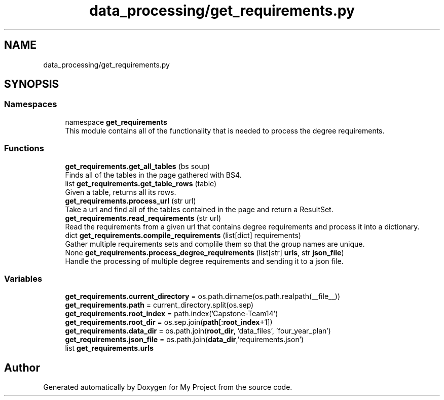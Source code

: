 .TH "data_processing/get_requirements.py" 3 "Version 3" "My Project" \" -*- nroff -*-
.ad l
.nh
.SH NAME
data_processing/get_requirements.py
.SH SYNOPSIS
.br
.PP
.SS "Namespaces"

.in +1c
.ti -1c
.RI "namespace \fBget_requirements\fP"
.br
.RI "This module contains all of the functionality that is needed to process the degree requirements\&. "
.in -1c
.SS "Functions"

.in +1c
.ti -1c
.RI "\fBget_requirements\&.get_all_tables\fP (bs soup)"
.br
.RI "Finds all of the tables in the page gathered with BS4\&. "
.ti -1c
.RI "list \fBget_requirements\&.get_table_rows\fP (table)"
.br
.RI "Given a table, returns all its rows\&. "
.ti -1c
.RI "\fBget_requirements\&.process_url\fP (str url)"
.br
.RI "Take a url and find all of the tables contained in the page and return a ResultSet\&. "
.ti -1c
.RI "\fBget_requirements\&.read_requirements\fP (str url)"
.br
.RI "Read the requirements from a given url that contains degree requirements and process it into a dictionary\&. "
.ti -1c
.RI "dict \fBget_requirements\&.compile_requirements\fP (list[dict] requirements)"
.br
.RI "Gather multiple requirements sets and complile them so that the group names are unique\&. "
.ti -1c
.RI "None \fBget_requirements\&.process_degree_requirements\fP (list[str] \fBurls\fP, str \fBjson_file\fP)"
.br
.RI "Handle the processing of multiple degree requirements and sending it to a json file\&. "
.in -1c
.SS "Variables"

.in +1c
.ti -1c
.RI "\fBget_requirements\&.current_directory\fP = os\&.path\&.dirname(os\&.path\&.realpath(__file__))"
.br
.ti -1c
.RI "\fBget_requirements\&.path\fP = current_directory\&.split(os\&.sep)"
.br
.ti -1c
.RI "\fBget_requirements\&.root_index\fP = path\&.index('Capstone\-Team14')"
.br
.ti -1c
.RI "\fBget_requirements\&.root_dir\fP = os\&.sep\&.join(\fBpath\fP[:\fBroot_index\fP+1])"
.br
.ti -1c
.RI "\fBget_requirements\&.data_dir\fP = os\&.path\&.join(\fBroot_dir\fP, 'data_files', 'four_year_plan')"
.br
.ti -1c
.RI "\fBget_requirements\&.json_file\fP = os\&.path\&.join(\fBdata_dir\fP,'requirements\&.json')"
.br
.ti -1c
.RI "list \fBget_requirements\&.urls\fP"
.br
.in -1c
.SH "Author"
.PP 
Generated automatically by Doxygen for My Project from the source code\&.
